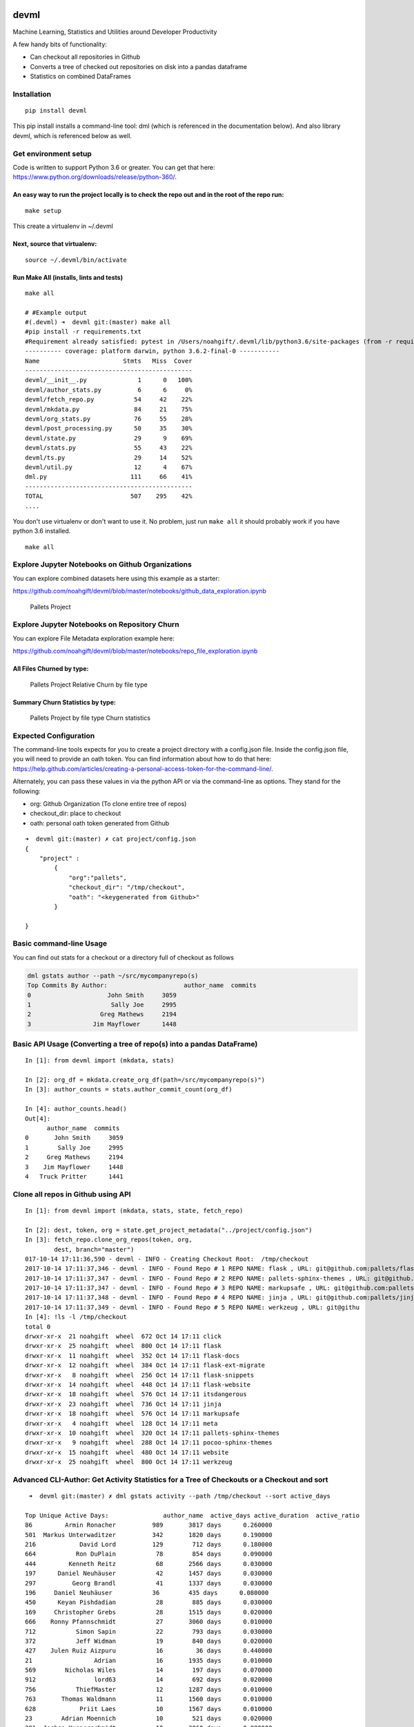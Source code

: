 |Codacy Badge| |CircleCI|

devml
=====

Machine Learning, Statistics and Utilities around Developer Productivity

A few handy bits of functionality:

-  Can checkout all repositories in Github
-  Converts a tree of checked out repositories on disk into a pandas
   dataframe
-  Statistics on combined DataFrames

Installation
------------

::

    pip install devml

This pip install installs a command-line tool: dml (which is referenced
in the documentation below). And also library devml, which is referenced
below as well.

Get environment setup
---------------------

Code is written to support Python 3.6 or greater. You can get that here:
https://www.python.org/downloads/release/python-360/.

An easy way to run the project locally is to check the repo out and in the root of the repo run:
^^^^^^^^^^^^^^^^^^^^^^^^^^^^^^^^^^^^^^^^^^^^^^^^^^^^^^^^^^^^^^^^^^^^^^^^^^^^^^^^^^^^^^^^^^^^^^^^

::

    make setup

This create a virtualenv in ~/.devml

Next, source that virtualenv:
^^^^^^^^^^^^^^^^^^^^^^^^^^^^^

::

    source ~/.devml/bin/activate

Run Make All (installs, lints and tests)
^^^^^^^^^^^^^^^^^^^^^^^^^^^^^^^^^^^^^^^^

::

    make all

    # #Example output
    #(.devml) ➜  devml git:(master) make all                    
    #pip install -r requirements.txt
    #Requirement already satisfied: pytest in /Users/noahgift/.devml/lib/python3.6/site-packages (from -r requirements.txt (line #1)
    ---------- coverage: platform darwin, python 3.6.2-final-0 -----------
    Name                       Stmts   Miss  Cover
    ----------------------------------------------
    devml/__init__.py              1      0   100%
    devml/author_stats.py          6      6     0%
    devml/fetch_repo.py           54     42    22%
    devml/mkdata.py               84     21    75%
    devml/org_stats.py            76     55    28%
    devml/post_processing.py      50     35    30%
    devml/state.py                29      9    69%
    devml/stats.py                55     43    22%
    devml/ts.py                   29     14    52%
    devml/util.py                 12      4    67%
    dml.py                       111     66    41%
    ----------------------------------------------
    TOTAL                        507    295    42%
    ....

You don't use virtualenv or don't want to use it. No problem, just run
``make all`` it should probably work if you have python 3.6 installed.

::


    make all

Explore Jupyter Notebooks on Github Organizations
-------------------------------------------------

You can explore combined datasets here using this example as a starter:

https://github.com/noahgift/devml/blob/master/notebooks/github\_data\_exploration.ipynb

.. figure:: https://user-images.githubusercontent.com/58792/31581904-66ee7fc0-b12a-11e7-804a-7b0f1728f30a.png
   :alt: Pallets Project

   Pallets Project

Explore Jupyter Notebooks on Repository Churn
---------------------------------------------

You can explore File Metadata exploration example here:

https://github.com/noahgift/devml/blob/master/notebooks/repo\_file\_exploration.ipynb

All Files Churned by type:
^^^^^^^^^^^^^^^^^^^^^^^^^^

.. figure:: https://user-images.githubusercontent.com/58792/31587879-59d9724e-b19e-11e7-942e-999c02d7b566.png
   :alt: Pallets Project Relative Churn by file type

   Pallets Project Relative Churn by file type

Summary Churn Statistics by type:
^^^^^^^^^^^^^^^^^^^^^^^^^^^^^^^^^

.. figure:: https://user-images.githubusercontent.com/58792/31587931-5d79199e-b19f-11e7-89c2-98185fdef909.png
   :alt: Pallets Project by file type Churn statistics

   Pallets Project by file type Churn statistics

Expected Configuration
----------------------

The command-line tools expects for you to create a project directory
with a config.json file. Inside the config.json file, you will need to
provide an oath token. You can find information about how to do that
here:
https://help.github.com/articles/creating-a-personal-access-token-for-the-command-line/.

Alternately, you can pass these values in via the python API or via the
command-line as options. They stand for the following:

-  org: Github Organization (To clone entire tree of repos)
-  checkout\_dir: place to checkout
-  oath: personal oath token generated from Github

::

    ➜  devml git:(master) ✗ cat project/config.json 
    {
        "project" : 
            {
                "org":"pallets",
                "checkout_dir": "/tmp/checkout",
                "oath": "<keygenerated from Github>"
            }
        
    }

Basic command-line Usage
------------------------

You can find out stats for a checkout or a directory full of checkout as
follows

.. code:: bash


    dml gstats author --path ~/src/mycompanyrepo(s)
    Top Commits By Author:                     author_name  commits
    0                     John Smith     3059
    1                      Sally Joe     2995
    2                   Greg Mathews     2194
    3                 Jim Mayflower      1448

Basic API Usage (Converting a tree of repo(s) into a pandas DataFrame)
----------------------------------------------------------------------

::

    In [1]: from devml import (mkdata, stats)

    In [2]: org_df = mkdata.create_org_df(path=/src/mycompanyrepo(s)")
    In [3]: author_counts = stats.author_commit_count(org_df)

    In [4]: author_counts.head()
    Out[4]: 
          author_name  commits
    0       John Smith     3059
    1        Sally Joe     2995
    2     Greg Mathews     2194
    3    Jim Mayflower     1448
    4   Truck Pritter      1441

Clone all repos in Github using API
-----------------------------------

::

    In [1]: from devml import (mkdata, stats, state, fetch_repo)

    In [2]: dest, token, org = state.get_project_metadata("../project/config.json")
    In [3]: fetch_repo.clone_org_repos(token, org, 
            dest, branch="master")
    017-10-14 17:11:36,590 - devml - INFO - Creating Checkout Root:  /tmp/checkout
    2017-10-14 17:11:37,346 - devml - INFO - Found Repo # 1 REPO NAME: flask , URL: git@github.com:pallets/flask.git 
    2017-10-14 17:11:37,347 - devml - INFO - Found Repo # 2 REPO NAME: pallets-sphinx-themes , URL: git@github.com:pallets/pallets-sphinx-themes.git 
    2017-10-14 17:11:37,347 - devml - INFO - Found Repo # 3 REPO NAME: markupsafe , URL: git@github.com:pallets/markupsafe.git 
    2017-10-14 17:11:37,348 - devml - INFO - Found Repo # 4 REPO NAME: jinja , URL: git@github.com:pallets/jinja.git 
    2017-10-14 17:11:37,349 - devml - INFO - Found Repo # 5 REPO NAME: werkzeug , URL: git@githu
    In [4]: !ls -l /tmp/checkout
    total 0
    drwxr-xr-x  21 noahgift  wheel  672 Oct 14 17:11 click
    drwxr-xr-x  25 noahgift  wheel  800 Oct 14 17:11 flask
    drwxr-xr-x  11 noahgift  wheel  352 Oct 14 17:11 flask-docs
    drwxr-xr-x  12 noahgift  wheel  384 Oct 14 17:11 flask-ext-migrate
    drwxr-xr-x   8 noahgift  wheel  256 Oct 14 17:11 flask-snippets
    drwxr-xr-x  14 noahgift  wheel  448 Oct 14 17:11 flask-website
    drwxr-xr-x  18 noahgift  wheel  576 Oct 14 17:11 itsdangerous
    drwxr-xr-x  23 noahgift  wheel  736 Oct 14 17:11 jinja
    drwxr-xr-x  18 noahgift  wheel  576 Oct 14 17:11 markupsafe
    drwxr-xr-x   4 noahgift  wheel  128 Oct 14 17:11 meta
    drwxr-xr-x  10 noahgift  wheel  320 Oct 14 17:11 pallets-sphinx-themes
    drwxr-xr-x   9 noahgift  wheel  288 Oct 14 17:11 pocoo-sphinx-themes
    drwxr-xr-x  15 noahgift  wheel  480 Oct 14 17:11 website
    drwxr-xr-x  25 noahgift  wheel  800 Oct 14 17:11 werkzeug

Advanced CLI-Author: Get Activity Statistics for a Tree of Checkouts or a Checkout and sort
-------------------------------------------------------------------------------------------

::

     ➜  devml git:(master) ✗ dml gstats activity --path /tmp/checkout --sort active_days 

    Top Unique Active Days:               author_name  active_days active_duration  active_ratio
    86         Armin Ronacher          989       3817 days      0.260000
    501  Markus Unterwaditzer          342       1820 days      0.190000
    216            David Lord          129        712 days      0.180000
    664           Ron DuPlain           78        854 days      0.090000
    444         Kenneth Reitz           68       2566 days      0.030000
    197      Daniel Neuhäuser           42       1457 days      0.030000
    297          Georg Brandl           41       1337 days      0.030000
    196     Daniel Neuhäuser           36        435 days      0.080000
    450      Keyan Pishdadian           28        885 days      0.030000
    169     Christopher Grebs           28       1515 days      0.020000
    666    Ronny Pfannschmidt           27       3060 days      0.010000
    712           Simon Sapin           22        793 days      0.030000
    372           Jeff Widman           19        840 days      0.020000
    427    Julen Ruiz Aizpuru           16         36 days      0.440000
    21                 Adrian           16       1935 days      0.010000
    569        Nicholas Wiles           14        197 days      0.070000
    912                lord63           14        692 days      0.020000
    756           ThiefMaster           12       1287 days      0.010000
    763       Thomas Waldmann           11       1560 days      0.010000
    628            Priit Laes           10       1567 days      0.010000
    23        Adrian Moennich           10        521 days      0.020000
    391  Jochen Kupperschmidt           10       3060 days      0.000000

Advanced CLI-Churn: Get churn by file type
------------------------------------------

Get the top ten files sorted by churn count with the extension .py:
^^^^^^^^^^^^^^^^^^^^^^^^^^^^^^^^^^^^^^^^^^^^^^^^^^^^^^^^^^^^^^^^^^^

::

    ✗ dml gstats churn --path /Users/noahgift/src/flask --limit 10 --ext .py
    2017-10-15 12:10:55,783 - devml.post_processing - INFO - Running churn cmd: [git log --name-only --pretty=format:] at path [/Users/noahgift/src/flask]
                           files  churn_count  line_count extension  \
    1            b'flask/app.py'          316      2183.0       .py   
    3        b'flask/helpers.py'          176      1019.0       .py   
    5    b'tests/flask_tests.py'          127         NaN       .py   
    7                b'flask.py'          104         NaN       .py   
    8                b'setup.py'           80       112.0       .py   
    10           b'flask/cli.py'           75       759.0       .py   
    11      b'flask/wrappers.py'           70       194.0       .py   
    12      b'flask/__init__.py'           65        49.0       .py   
    13           b'flask/ctx.py'           62       415.0       .py   
    14  b'tests/test_helpers.py'           62       888.0       .py   

        relative_churn  
    1             0.14  
    3             0.17  
    5              NaN  
    7              NaN  
    8             0.71  
    10            0.10  
    11            0.36  
    12            1.33  
    13            0.15  
    14            0.07  

Get descriptive statistics for extension .py and compare to another repository
^^^^^^^^^^^^^^^^^^^^^^^^^^^^^^^^^^^^^^^^^^^^^^^^^^^^^^^^^^^^^^^^^^^^^^^^^^^^^^

In this example, flask, this repo and cpython are all compared to see
how the median churn is.

::

    (.devml) ➜  devml git:(master) dml gstats metachurn --path /Users/noahgift/src/flask --ext .py --statistic median  
    2017-10-15 12:39:44,781 - devml.post_processing - INFO - Running churn cmd: [git log --name-only --pretty=format:] at path [/Users/noahgift/src/flask]
    MEDIAN Statistics:

               churn_count  line_count  relative_churn
    extension                                         
    .py                  2        85.0            0.13
    (.devml) ➜  devml git:(master) dml gstats metachurn --path /Users/noahgift/src/devml --ext .py --statistic median
    2017-10-15 12:40:10,999 - devml.post_processing - INFO - Running churn cmd: [git log --name-only --pretty=format:] at path [/Users/noahgift/src/devml]
    MEDIAN Statistics:

               churn_count  line_count  relative_churn
    extension                                         
    .py                  1        62.5            0.02

    (.devml) ➜  devml git:(master) dml gstats metachurn --path /Users/noahgift/src/cpython --ext .py --statistic median
    2017-10-15 12:42:19,260 - devml.post_processing - INFO - Running churn cmd: [git log --name-only --pretty=format:] at path [/Users/noahgift/src/cpython]
    MEDIAN Statistics:

               churn_count  line_count  relative_churn
    extension                                         
    .py                  7       169.5             0.1

Get Relative Churn for an Author
^^^^^^^^^^^^^^^^^^^^^^^^^^^^^^^^

::


    dml gstats authorchurnmeta --author "Armin Ronacher" --path /tmp/checkout/flask --ext .py

    #He has 6.5% median relative churn...very good.

    count    193.000000
    mean       0.331860
    std        0.625431
    min        0.001000
    25%        0.030000
    50%        0.065000
    75%        0.250000
    max        3.000000
    Name: author_rel_churn, dtype: float64

Compare CPython Active Ratio with Linux Active Ratio
^^^^^^^^^^^^^^^^^^^^^^^^^^^^^^^^^^^^^^^^^^^^^^^^^^^^

::

    # Linux Development Active Ratio
    dml gstats activity --path /Users/noahgift/src/linux --sort active_days

                           author_name  active_days active_duration  active_ratio
    14541                 Takashi Iwai         1677       4590 days      0.370000
    4382                  Eric Dumazet         1460       4504 days      0.320000
    3641               David S. Miller         1428       4513 days      0.320000
    7216                 Johannes Berg         1329       4328 days      0.310000
    8717                Linus Torvalds         1281       4565 days      0.280000
    275                        Al Viro         1249       4562 days      0.270000
    9915         Mauro Carvalho Chehab         1227       4464 days      0.270000
    9375                    Mark Brown         1198       4187 days      0.290000
    3172                 Dan Carpenter         1158       3972 days      0.290000
    12979                 Russell King         1141       4602 days      0.250000
    1683                      Axel Lin         1040       2720 days      0.380000
    400                   Alex Deucher         1036       3497 days      0.300000


    # CPython Development Active Ratio

                author_name  active_days active_duration  active_ratio
    146    Guido van Rossum         2256       9673 days      0.230000
    301   Raymond Hettinger         1361       5635 days      0.240000
    128          Fred Drake         1239       5335 days      0.230000
    47    Benjamin Peterson         1234       3494 days      0.350000
    132        Georg Brandl         1080       4091 days      0.260000
    375      Victor Stinner          980       2818 days      0.350000
    235     Martin v. Löwis          958       5266 days      0.180000
    36       Antoine Pitrou          883       3376 days      0.260000
    362          Tim Peters          869       5060 days      0.170000
    164         Jack Jansen          800       4998 days      0.160000
    24   Andrew M. Kuchling          743       4632 days      0.160000
    330    Serhiy Storchaka          720       1759 days      0.410000
    44         Barry Warsaw          696       8485 days      0.080000
    52         Brett Cannon          681       5278 days      0.130000
    262        Neal Norwitz          559       2573 days      0.220000

    In this analysis, Guido of Python has a 23% probability of working on a given day, and Linux has a 28% chance.

Deletion Statistics
-------------------

Find all delete files from repository
^^^^^^^^^^^^^^^^^^^^^^^^^^^^^^^^^^^^^

::

    dml gstats deleted --path /Users/noahgift/src/flask

    DELETION STATISTICS

                                                     files          ext
    0                        b'tests/test_deprecations.py'          .py
    1                       b'scripts/flask-07-upgrade.py'          .py
    2                             b'flask/ext/__init__.py'          .py
    3                                  b'flask/exthook.py'          .py
    4                        b'scripts/flaskext_compat.py'          .py
    5                                 b'tests/test_ext.py'          .py

FAQ
---

What is Churn and Why Do I Care?
^^^^^^^^^^^^^^^^^^^^^^^^^^^^^^^^

Code churn is the amount of times a file has been modified. Relative
churn is the amount of times it has been modified relative to lines of
code. Research into defects in software has shown that relative code
churn is highly predictive of defects, i.e., the greater the relative
churn number the higher the amount of defects.

"Increase in relative code churn measures is accompanied by an increase
in system defect density; "

You can read the entire study here:
https://www.microsoft.com/en-us/research/wp-content/uploads/2016/02/icse05churn.pdf

.. |Codacy Badge| image:: https://api.codacy.com/project/badge/Grade/3e382eedf6424c1282aab4dd13e54c26
   :target: https://www.codacy.com/app/noahgift/devml?utm_source=github.com&utm_medium=referral&utm_content=noahgift/devml&utm_campaign=badger
.. |CircleCI| image:: https://circleci.com/gh/noahgift/devml.svg?style=svg
   :target: https://circleci.com/gh/noahgift/devml
